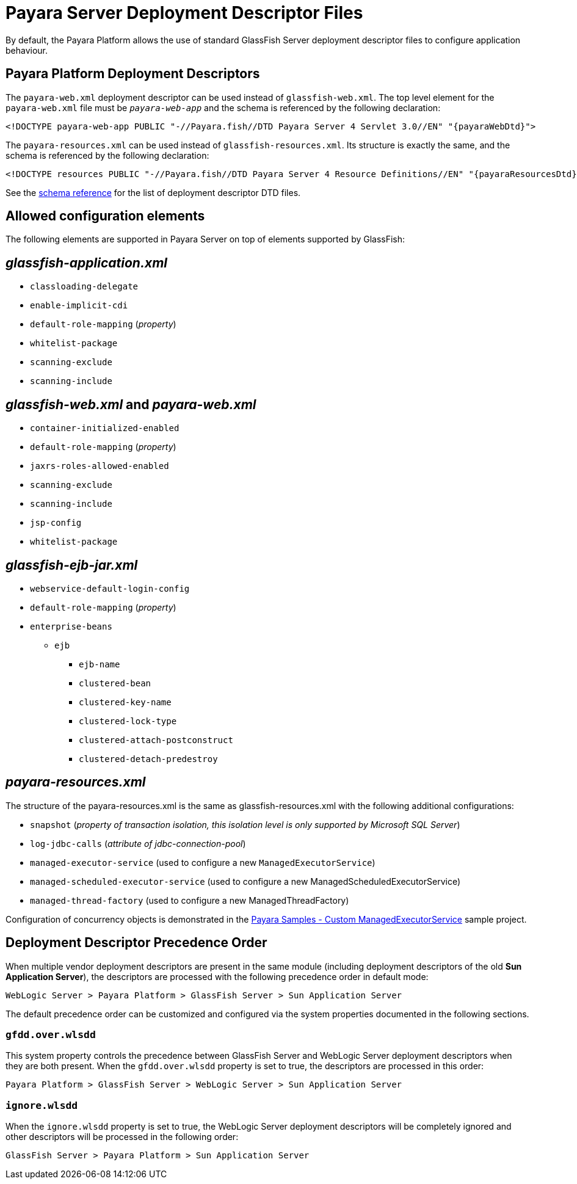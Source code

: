[[overview]]
= Payara Server Deployment Descriptor Files
By default, the Payara Platform allows the use of standard GlassFish Server deployment descriptor files to configure application behaviour.

[[payara-web-info]]
== Payara Platform Deployment Descriptors

The `payara-web.xml` deployment descriptor can be used instead of `glassfish-web.xml`. The top level element for the `payara-web.xml` file must be `_payara-web-app_` and the schema is referenced by the following declaration:

[source,xml,subs=attributes+]
----
<!DOCTYPE payara-web-app PUBLIC "-//Payara.fish//DTD Payara Server 4 Servlet 3.0//EN" "{payaraWebDtd}">
----

The `payara-resources.xml` can be used instead of `glassfish-resources.xml`. Its structure is exactly the same, and the schema is referenced by the following declaration:

[source,xml,subs=attributes+]
----
<!DOCTYPE resources PUBLIC "-//Payara.fish//DTD Payara Server 4 Resource Definitions//EN" "{payaraResourcesDtd}">
----

See the xref:/Appendix/Schemas/Overview.adoc[schema reference] for the list of deployment descriptor DTD files.

== Allowed configuration elements

The following elements are supported in Payara Server on top of elements supported by GlassFish:

[[glassfish-application.xml]]
== _glassfish-application.xml_

* `classloading-delegate`
* `enable-implicit-cdi`
* `default-role-mapping` (_property_)
* `whitelist-package`
* `scanning-exclude`
* `scanning-include`

[[glassfish-web.xml]]
== _glassfish-web.xml_ and _payara-web.xml_

* `container-initialized-enabled`
* `default-role-mapping` (_property_)
* `jaxrs-roles-allowed-enabled`
* `scanning-exclude`
* `scanning-include`
* `jsp-config`
* `whitelist-package`

[[glassfish-ejb-jar.xml]]
== _glassfish-ejb-jar.xml_

* `webservice-default-login-config`
* `default-role-mapping` (_property_)
* `enterprise-beans`
** `ejb`
*** `ejb-name`
*** `clustered-bean`
*** `clustered-key-name`
*** `clustered-lock-type`
*** `clustered-attach-postconstruct`
*** `clustered-detach-predestroy`

[[payara-resources.xml]]
== _payara-resources.xml_

The structure of the payara-resources.xml is the same as glassfish-resources.xml with the following additional configurations:

* `snapshot` (_property of transaction isolation, this isolation level is only supported by Microsoft SQL Server_)
* `log-jdbc-calls` (_attribute of jdbc-connection-pool_)
* `managed-executor-service` (used to configure a new `ManagedExecutorService`)
* `managed-scheduled-executor-service` (used to configure a new ManagedScheduledExecutorService)
* `managed-thread-factory` (used to configure a new ManagedThreadFactory)

Configuration of concurrency objects is demonstrated in the https://github.com/payara/Payara/blob/master/appserver/tests/payara-samples/samples/resources/mes-in-payara-resources-example/src/main/webapp/WEB-INF/payara-resources.xml[Payara Samples - Custom ManagedExecutorService] sample project.

[[deployment-descriptor-precedence-order]]
== Deployment Descriptor Precedence Order

When multiple vendor deployment descriptors are present in the same module (including deployment descriptors of the old *Sun Application Server*), the descriptors are processed with the following precedence order in default mode:

----
WebLogic Server > Payara Platform > GlassFish Server > Sun Application Server
----

The default precedence order can be customized and configured via the system properties documented in the following sections.

[[gfdd-over-wlsdd]]
=== `gfdd.over.wlsdd`

This system property controls the precedence between GlassFish Server and WebLogic Server deployment descriptors when they are both present. When the `gfdd.over.wlsdd` property is set to true, the descriptors are processed in this order:

----
Payara Platform > GlassFish Server > WebLogic Server > Sun Application Server
----

[[ignore-wlsdd]]
=== `ignore.wlsdd`

When the `ignore.wlsdd` property is set to true, the WebLogic Server deployment descriptors will be completely ignored and other descriptors will be processed in the following order:

----
GlassFish Server > Payara Platform > Sun Application Server
----